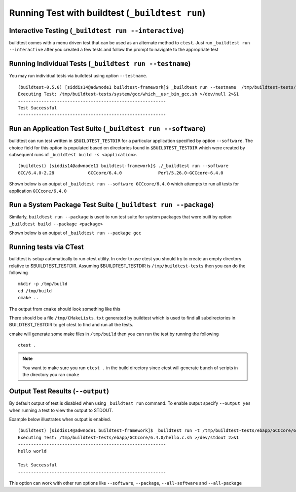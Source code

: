 .. _Run_Subcommand:

Running Test with buildtest (``_buildtest run``)
=================================================


.. program-output:: cat scripts/Run_Subcommand/help.txt

Interactive Testing (``_buildtest run --interactive``)
----------------------------------------------------------

buildtest comes with a menu driven test that can be used
as an alternate method to ``ctest``. Just run ``_buildtest run --interactive``
after you created a few tests and follow the prompt to navigate to
the appropriate test

.. program-output:: cat scripts/How_to_use_buildtest/runtest.txt


Running Individual Tests (``_buildtest run --testname``)
----------------------------------------------------------

You may run individual tests via buildtest using option ``--testname``.

::

    (buildtest-0.5.0) [siddis14@adwnode1 buildtest-framework]$ _buildtest run --testname  /tmp/buildtest-tests/system/gcc/which__usr_bin_gcc.sh
    Executing Test: /tmp/buildtest-tests/system/gcc/which__usr_bin_gcc.sh >/dev/null 2>&1
    ---------------------------------------------------------
    Test Successful
    ---------------------------------------------------------


Run an Application Test Suite (``_buildtest run --software``)
---------------------------------------------------------------

buildtest can run test written in ``$BUILDTEST_TESTDIR`` for a particular application
specified by option ``--software``. The choice field for this option is populated based
on directories found in ``$BUILDTEST_TESTDIR`` which were created by subsequent runs
of ``_buildtest build -s <application>``.

::

    (buildtest) [siddis14@adwnode11 buildtest-framework]$ ./_buildtest run --software
    GCC/6.4.0-2.28             GCCcore/6.4.0              Perl/5.26.0-GCCcore-6.4.0


Shown below is an output of ``_buildtest run --software GCCcore/6.4.0`` which attempts
to run all tests for application ``GCCcore/6.4.0``

.. program-output:: tail -n 15 scripts/Run_Subcommand/app_GCCcore.txt


Run a System Package Test Suite (``_buildtest run --package``)
------------------------------------------------------------------

Similarly, ``buildtest run --package`` is used to run test suite for system packages
that were built by option ``_buildtest build --package <package>``

Shown below is an output of ``_buildtest run --package gcc``

.. program-output:: cat scripts/Run_Subcommand/systempkg_gcc.txt

Running tests via CTest
-------------------------

buildtest is setup automatically  to run ctest utility. In order to use ctest you
should try to create an empty directory relative to $BUILDTEST_TESTDIR.
Assuming $BUILDTEST_TESTDIR is ``/tmp/buildtest-tests``  then you can do the following

::

    mkdir -p /tmp/build
    cd /tmp/build
    cmake ..

The output from ``cmake`` should look something like this

.. program-output:: cat scripts/Run_Subcommand/cmake-build.txt


There should be a file ``/tmp/CMakeLists.txt`` generated by buildtest which is used
to find all subdirectories in BUILDTEST_TESTDIR to get ctest to find and run all
the tests.

cmake will generate some make files in ``/tmp/build`` then you can run the test
by running the following

::

    ctest .


.. Note:: You want to make sure you run ``ctest .`` in the build directory since ctest will
   generate bunch of scripts in the directory you ran ``cmake``


.. program-output:: cat scripts/Run_Subcommand/run-GCCcore-6.4.0.txt

Output Test Results (``--output``)
-------------------------------------

By default output of test is disabled when using ``_buildtest run`` command. To enable
output specify ``--output yes`` when running a test to view the output to STDOUT.

Example below illustrates when output is enabled.

::

    (buildtest) [siddis14@adwnode1 buildtest-framework]$ _buildtest run -t /tmp/buildtest-tests/ebapp/GCCcore/6.4.0/hello.c.sh --output yes
    Executing Test: /tmp/buildtest-tests/ebapp/GCCcore/6.4.0/hello.c.sh >/dev/stdout 2>&1
    ---------------------------------------------------------
    hello world

    Test Successful
    ---------------------------------------------------------


This option can work with other run options like ``--software``, ``--package``, ``--all-software``
and ``--all-package``
